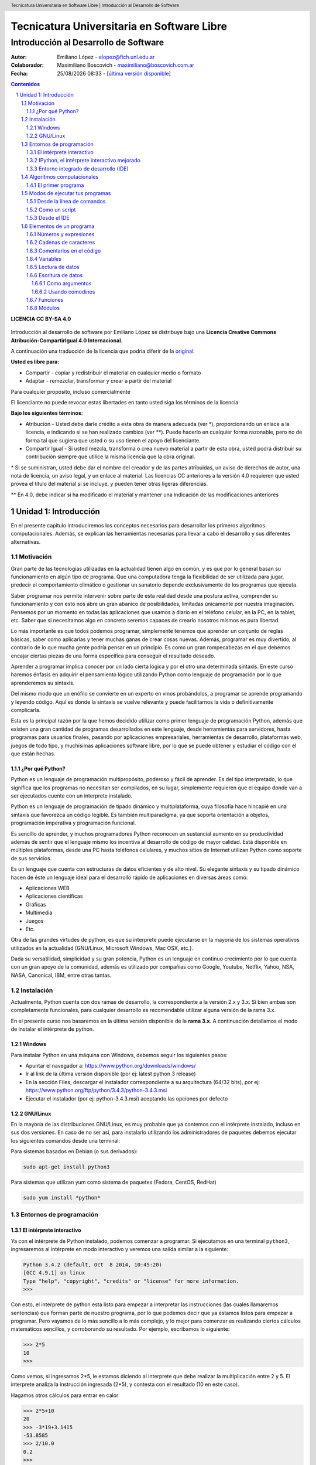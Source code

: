 ================================================
Tecnicatura Universitaria en Software Libre
================================================
--------------------------------------
Introducción al Desarrollo de Software
--------------------------------------

:Autor: Emiliano López - elopez@fich.unl.edu.ar
:Colaborador: Maximiliano Boscovich - maximiliano@boscovich.com.ar
:Fecha: |date| |time| - [`última versión disponible <https://gitlab.com/emilopez/dev01>`__]

.. header:: 
  Tecnicatura Universitaria en Software Libre  |  Introducción al Desarrollo de Software

.. footer::
    ###Page### / ###Total###

.. contents:: Contenidos


.. sectnum::

.. raw:: pdf

   PageBreak oneColumn

.. |date| date:: %d/%m/%Y
.. |time| date:: %H:%M


.. raw:: pdf

   PageBreak oneColumn

**LICENCIA CC BY-SA 4.0**

.. figure:: img/LICENCIA-CC.png
   :alt: 
   :width: 300 px

Introducción al desarrollo de software por Emiliano López se distribuye bajo una **Licencia Creative Commons Atribución-CompartirIgual 4.0 Internacional**.

A continuación una traducción de la licencia que podría diferir de la `original <http://creativecommons.org/licenses/by-sa/4.0/>`__:

**Usted es libre para:**

- Compartir - copiar y redistribuir el material en cualquier medio o formato
- Adaptar - remezclar, transformar y crear a partir del material    

Para cualquier propósito, incluso comercialmente

El licenciante no puede revocar estas libertades en tanto usted siga los términos de la licencia

**Bajo los siguientes términos:**

- Atribución - Usted debe darle crédito a esta obra de manera adecuada (ver \*), proporcionando un enlace a la licencia, e indicando si se han realizado cambios (ver \**). Puede hacerlo en cualquier forma razonable, pero no de forma tal que sugiera que usted o su uso tienen el apoyo del licenciante.

- Compartir Igual - Si usted mezcla, transforma o crea nuevo material a partir de esta obra, usted podrá distribuir su contribución siempre que utilice la misma licencia que la obra original. 

\* Si se suministran, usted debe dar el nombre del creador y de las partes atribuidas, un aviso de derechos de autor, una nota de licencia, un aviso legal, y un enlace al material. Las licencias CC anteriores a la versión 4.0 requieren que usted provea el título del material si se incluye, y pueden tener otras ligeras diferencias.

\** En 4.0, debe indicar si ha modificado el material y mantener una indicación de las modificaciones anteriores

.. raw:: pdf

   PageBreak oneColumn

Unidad 1: Introducción
======================

En el presente capítulo introduciremos los conceptos necesarios para
desarrollar los primeros algoritmos computacionales. Además, se explican
las herramientas necesarias para llevar a cabo el desarrollo y sus
diferentes alternativas.

Motivación
----------

Gran parte de las tecnologías utilizadas en la actualidad tienen algo en
común, y es que por lo general basan su funcionamiento en algún tipo de
programa. Que una computadora tenga la flexibilidad de ser utilizada para 
jugar, predecir el comportamiento climático o gestionar un sanatorio 
depende exclusivamente de los programas que ejecuta.

Saber programar nos permite intervenir sobre parte de esta realidad 
desde una postura activa, comprender su funcionamiento y con
esto nos abre un gran abanico de posibilidades, limitadas únicamente por
nuestra imaginación. Pensemos por un momento en todas las aplicaciones
que usamos a diario en el teléfono celular, en la PC, en la tablet, etc.
Saber que si necesitamos algo en concreto seremos capaces de crearlo
nosotros mismos es pura libertad.

Lo más importante es que todos podemos programar, simplemente 
tenemos que aprender un conjunto de reglas básicas, saber como aplicarlas 
y tener muchas ganas de crear cosas nuevas. Además, programar es muy divertido, 
al contrario de lo que mucha gente podría pensar en un principio. 
Es como un gran rompecabezas en el que debemos encajar ciertas piezas de una 
forma específica para conseguir el resultado deseado.

Aprender a programar implica conocer por un lado cierta lógica y por el otro
una determinada sintaxis. En este curso haremos énfasis en adquirir el pensamiento
lógico utilizando Python como lenguaje de programación por lo que aprenderemos
su sintaxis.

Del mismo modo que un enófilo se convierte en un experto en vinos probándolos, 
a programar se aprende programando y leyendo código. Aquí es donde la sintaxis
se vuelve relevante y puede facilitarnos la vida o definitivamente complicarla.

Esta es la principal razón por la que hemos decidido utilizar como primer lenguaje 
de programación Python, además que existen una gran cantidad de programas 
desarrollados en este lenguaje, desde herramientas para servidores, hasta 
programas para usuarios finales, pasando por aplicaciones empresariales, 
herramientas de desarrollo, plataformas web, juegos de todo tipo, y muchísimas
aplicaciones software libre, por lo que se puede obtener y estudiar el código 
con el que están hechas.


¿Por qué Python?
~~~~~~~~~~~~~~~~

Python es un lenguaje de programación multipropósito, poderoso y fácil
de aprender. Es del tipo interpretado, lo que significa que los
programas no necesitan ser compilados, en su lugar, simplemente
requieren que el equipo donde van a ser ejecutados cuente con un
interprete instalado.

Python es un lenguaje de programación de tipado dinámico 
y multiplataforma, cuya filosofía hace hincapié en una sintaxis que 
favorezca un código legible. Es también multiparadigma, ya que soporta 
orientación a objetos, programación imperativa y programación funcional. 

Es sencillo de aprender, y muchos programadores Python reconocen un sustancial 
aumento en su productividad además de sentir que el lenguaje mismo los 
incentiva al desarrollo de código de mayor calidad. Está disponible en 
múltiples plataformas, desde una PC hasta teléfonos celulares, y muchos 
sitios de Internet utilizan Python como soporte de sus servicios.

Es un lenguaje que cuenta con estructuras de datos eficientes y de alto
nivel. Su elegante sintaxis y su tipado dinámico hacen de éste un
lenguaje ideal para el desarrollo rápido de aplicaciones en diversas
áreas como:

-  Aplicaciones WEB
-  Aplicaciones científicas
-  Gráficas
-  Multimedia
-  Juegos
-  Etc.

Otra de las grandes virtudes de python, es que su interprete puede
ejecutarse en la mayoría de los sistemas operativos utilizados en la
actualidad (GNU/Linux, Microsoft Windows, Mac OSX, etc.).

Dada su versatilidad, simplicidad y su gran potencia, Python es un lenguaje en 
continuo crecimiento por lo que cuenta con un gran apoyo de la comunidad, además 
es utilizado por compañías como Google, Youtube, Netflix, Yahoo, NSA, NASA, Canonical, 
IBM, entre otras tantas.

Instalación
-----------

Actualmente, Python cuenta con dos ramas de desarrollo, la correspondiente a la
versión 2.x y 3.x. Si bien ambas son completamente funcionales, para cualquier 
desarrollo es recomendable utilizar alguna versión de la rama 3.x. 

En el presente curso nos basaremos en la última versión disponible de la **rama 3.x**.
A continuación detallamos el modo de instalar el intérprete de python.

Windows
~~~~~~~

Para instalar Python en una máquina con Windows, debemos seguir los
siguientes pasos:

-  Apuntar el navegador a: https://www.python.org/downloads/windows/
-  Ir al link de la última versión disponible (por ej: latest python 3
   release)
-  En la sección Files, descargar el instalador correspondiente a su
   arquitectura (64/32 bits), por ej:
   https://www.python.org/ftp/python/3.4.3/python-3.4.3.msi
-  Ejecutar el instalador (por ej: python-3.4.3.msi) aceptando las
   opciones por defecto

GNU/Linux
~~~~~~~~~

En la mayoría de las distribuciones GNU/Linux, es muy probable que ya
contemos con el intérprete instalado, incluso en sus dos versiones. En
caso de no ser así, para instalarlo utilizando los administradores de
paquetes debemos ejecutar los siguientes comandos desde una terminal:

Para sistemas basados en Debian (o sus derivados):

.. code:: bash

    sudo apt-get install python3

Para sistemas que utilizan yum como sistema de paquetes (Fedora, CentOS,
RedHat)

.. code:: bash

    sudo yum install *python*

Entornos de programación
------------------------

El intérprete interactivo
~~~~~~~~~~~~~~~~~~~~~~~~~

Ya con el intérprete de Python instalado, podemos comenzar a programar.
Si ejecutamos en una terminal ``python3``, ingresaremos al intérprete en
modo interactivo y veremos una salida similar a la siguiente:

.. code:: python

    Python 3.4.2 (default, Oct  8 2014, 10:45:20) 
    [GCC 4.9.1] on linux
    Type "help", "copyright", "credits" or "license" for more information.
    >>>

Con esto, el interprete de python esta listo para empezar a interpretar
las instrucciones (las cuales llamaremos sentencias) que forman parte de
nuestro programa, por lo que podemos decir que ya estamos listos para
empezar a programar. Pero vayamos de lo más sencillo a lo más complejo,
y lo mejor para comenzar es realizando ciertos cálculos matemáticos
sencillos, y corroborando su resultado. Por ejemplo, escribamos lo
siguiente:

.. code:: python

    >>> 2*5
    10
    >>> 

Como vemos, si ingresamos 2\*5, le estamos diciendo al interprete 
que debe realizar la multiplicación entre 2 y 5. El interprete
analiza la instrucción ingresada (2\*5), y contesta con el resultado (10
en este caso).

Hagamos otros cálculos para entrar en calor

.. code:: python

    >>> 2*5+10
    20
    >>> -3*19+3.1415
    -53.8585
    >>> 2/10.0
    0.2
    >>> 

IPython, el intérprete interactivo mejorado
~~~~~~~~~~~~~~~~~~~~~~~~~~~~~~~~~~~~~~~~~~~

`IPython <http://ipython.org>`__ es una interfaz mejorada del intérprete
nativo. Se lo puede utilizar en modo consola o a través de una interfaz
web. La instalación en sistemas basados en Debian GNU/Linux es similar a
la de python: ``apt-get install ipython3``.

La ejecución de ipython desde una terminal nos arroja una pantalla
similar a la siguiente:

.. code:: python

    emiliano@pynandi:~ $ ipython3
    Python 3.4.2 (default, Oct  8 2014, 10:45:20) 
    Type "copyright", "credits" or "license" for more information.

    IPython 2.3.0 -- An enhanced Interactive Python.
    ?         -> Introduction and overview of IPython's features.
    %quickref -> Quick reference.
    help      -> Python's own help system.
    object?   -> Details about 'object', use 'object??' for extra details.

    In [1]: 

Otra alternativa muy interesante son los notebooks de ipython, una
interfaz que permite programar utilizando el navegador web como entorno.
Si bien no entraremos en detalles sobre su uso, para lanzar la aplicación se debe
ejecutar desde una consola el comando ``ipython3 notebook``, 
esto abrirá el navegador por defecto con el entorno cargado.

Entorno integrado de desarrollo (IDE)
~~~~~~~~~~~~~~~~~~~~~~~~~~~~~~~~~~~~~

Un IDE es un entorno que nos facilita las tareas a la hora de programar.
Consiste en la integración de un editor de texto con características de
resaltado de sintaxis, auto-completado, inspector del contenido de las variables, 
análisis de sintaxis y, entre otras funcionalidades, el intérprete de
Python. Existen cientos de entornos muy buenos, como por ejemplo
`Spyder <https://github.com/spyder-ide/spyder>`__,
`PyCharm <https://www.jetbrains.com/pycharm>`__ o
`Ninja-IDE <http://ninja-ide.org>`__.  Si bien en el presente curso nos basaremos en **Spyder3**, 
el usuario puede optar por aquella IDE que le resulte de su preferencia.

.. figure:: img/u1/spyder-ide.png
    :width: 1300 px
    
    IDE spyder3

Para instalar spyder3 en su sistema operativo GNU/Linux debe ejecutar el siguiente comando:

.. code:: bash

    $sudo apt-get install spyder3

En cambio, para instalarlo en un Windows, primeramente debe haber 
instalado el intérprete de python3, específicamente la versión 3.4,  como se indicó previamente y luego descargar el instalador 
de spyder correspondiente a su arquitectura (32 o 64 bits) en los siguientes enlaces:

- `Spyder para 64 bits <https://bitbucket.org/spyder-ide/spyderlib/downloads/spyder-2.3.8.win-amd64-py3.4.exe>`__    
- `Spyder para 32 bits <https://bitbucket.org/spyder-ide/spyderlib/downloads/spyder-2.3.8.win32-py3.4.exe>`__    



Una lista bastante completa sobre las IDEs disponibles pueden
encontrarse en la `wiki oficial de
Python <https://wiki.python.org/moin/IntegratedDevelopmentEnvironments>`__



Algoritmos computacionales
--------------------------

En forma simplificada, un programa o software es un conjunto de
instrucciones que la computadora puede ejecutar. Este procedimiento
formado por un conjunto de instrucciones es lo que denominamos algoritmo
computacional. Una analogía a un algoritmo computacional es una receta
de cocina, por ejemplo:

::

    Prender el fuego
    Salar la carne
    Controlar cada 5 minutos hasta que haya brasas
    Poner la carne a la parrilla
    Cocinar hasta que esté la carne, controlar cada 5 minutos
    Dar vuelta la carne
    Cocinar hasta que esté la carne, controlar cada 5 minutos
    Si falta sal al probar, salar

En esta receta se ven una serie de instrucciones que deben ser seguidas
en un determinado orden, en algunos casos contamos con ingredientes,
instrucciones, decisiones y acciones que se repiten. No muy distinto a un
programa de computación, comencemos con algunos *ingredientes* simples
de Python y veamos lo que podemos hacer con ellos.

El primer programa
~~~~~~~~~~~~~~~~~~

El acercamiento inicial a un lenguaje de programación suele ser con el
popular programa "Hola mundo", que consiste en un
programa que muestra en pantalla ese mensaje.

Renunciando a cualquier pretensión de originalidad comenzaremos del
mismo modo, pero despidiéndonos. Para esto utilizaremos la instrucción
*print()* pasando entre los paréntesis el mensaje de despedida entre comillas.

.. code:: python

    print("Adiós mundo cruel!")

Podemos probar la instrucción directamente desde el intérprete, creando
con un editor de texto plano un archivo guardado como ``chau.py`` y
luego ejecutándolo desde la terminal haciendo ``python3 chau.py``, o
bien utilizando un IDE y haciendo todo desde ahí mismo.

Ahora bien, es muchísimo más lo que podemos hacer programando además de
saludar cordialmente. Veamos los elementos de un programa que nos
permitirán realizar tareas más complejas y entretenidas.

Modos de ejecutar tus programas
-------------------------------

El intérprete interactivo de Python es una gran ayuda para realizar
pruebas y experimentar en tiempo real sobre el lenguaje. Sin embargo,
cuando cerramos el intérprete perdemos lo escrito, por lo que no es una
solución para escribir programas mas largos y con mayores complejidades.
Entonces, para un programa guardado con el nombre
*hola\_mundo.py*, lo podemos ejecutar de las siguientes maneras:

Desde la línea de comandos
~~~~~~~~~~~~~~~~~~~~~~~~~~

Abriendo una terminal, e invocando al intérprete python y luego la ruta
y nombre del archivo:

.. code:: bash

    $python3 hola_mundo.py

Como un script
~~~~~~~~~~~~~~

Es posible ejecutarlo sin invocar al intérprete desde la línea de
comandos, para esto, se debe incluir al principio del programa la
siguiente línea:

.. code:: python

    #!/usr/bin/env python3

Con esa línea, estaremos especificando en el mismo programa la ruta del
intérprete que debe ejecutarlo. Antes de poder ejecutarlo, debemos
otorgarle permisos de ejecución con el comando del sistema operativo
chmod:

.. code:: bash

    $chmod +x hola_mundo.py

Una vez realizado lo anterior, es posible ejecutarlo desde la terminal,
como cualquier ejecutable del sistema operativo, llamándolo con el
nombre del programa antecediendo "./" (punto barra, sin comillas):

.. code:: bash

    $./hola_mundo.py
    Adiós mundo cruel

Desde el IDE
~~~~~~~~~~~~

La mayoría de los IDE cuentan con un botón específico que realiza la ejecución del programa.
En la siguiente figura se observan los componentes de *spyder3*, donde se observa el botón 
correspondiente para lanzar la ejecución, el panel donde se observan los resultados, 
la sección principal donde se escribe el código y una sección de ayuda.

.. figure:: img/u1/spyder-ide-labeled.png
    :width: 1300 px
    
    IDE spyder3: botón de ejecución, sección del código, ayuda y resultados.


Elementos de un programa
------------------------

A continuación veremos los ingredientes fundamentales de un lenguaje de
programación como Python, para llevar a cabo los ejemplos utilizaremos
el intérprete interactivo mejorado ipython.

Números y expresiones
~~~~~~~~~~~~~~~~~~~~~

Frecuentemente requerimos resolver cálculos matemáticos, las operaciones
aritméticas básicas son:

-  adición: +
-  sustracción: -
-  multiplicación: \*
-  división: /
-  módulo: %
-  potencia: \*\*
-  división entera: //

Las operaciones se pueden agrupar con paréntesis y tienen precedencia
estándar. Veamos unos ejemplos.

.. code:: python

    In [9]: 1/3
    Out[9]: 0.3333333333333333

    In [10]: 1//3
    Out[10]: 0

    In [11]: 10%3
    Out[11]: 1

    In [12]: 4%2
    Out[12]: 0

El caso de la potencia, también nos sirve para calcular raíces. Veamos
una potencia al cubo y luego una raíz cuadrada, equivalente a una
potencia a la 1/2.

.. code:: python

    In [13]: 5**3
    Out[13]: 125

    In [14]: 2**(1/2)
    Out[14]: 1.4142135623730951

Los datos numéricos obtenidos en las operaciones previas se clasifican
en reales y enteros, en python se los clasifica como float e int
respectivamente, además existe el tipo ``complex``, para números complejos.

Utilizando la función type() podemos identificar el tipo de dato.
Veamos:

.. code:: python

    In [15]: type(0.333)
    Out[15]: float

    In [16]: type(4)
    Out[16]: int

Cadenas de caracteres
~~~~~~~~~~~~~~~~~~~~~

Además de números, es posible manipular texto. Las cadenas son
secuencias de caracteres encerradas en comillas simples ('...') o dobles
("..."), el tipo de datos es denominado *str* (string). Sin adentrarnos
en detalles que posteriormente veremos, aquí trataremos lo
indispensable para poder desarrollar los primeros programas. Veamos unos
ejemplos:

.. code:: python

    >>> 'huevos y pan'         # comillas simples
    'huevos y pan'

Los operadores algebraicos para la suma y multiplicación tienen efecto
sobre las cadenas:

.. code:: python

    >>> 'eco '*4               # La multiplicación repite la cadena
    'eco eco eco eco '

    >>>'yo y '+ 'mi otro yo'   # La suma concatena dos o mas cadenas
    'yo y mi otro yo'

Es posible utilizar cadenas de más de una línea, anteponiendo **triples
comillas** simples o dobles al inicio y al final, por ejemplo (fragmento
del poema de Fortunato Ramos *Yo jamás fui un niño*):

.. code:: python

    '''
    Mi sonrisa es seca y mi rostro es serio,
    mis espaldas anchas, mis músculos duros
    mis manos partidas por el crudo frío
    sólo ocho años tengo, pero no soy un niño.
    '''

Comentarios en el código
~~~~~~~~~~~~~~~~~~~~~~~~

En los ejemplos previos y siguientes, veremos dentro del código
comentarios explicativos que no serán ejecutados por el intérprete. Su
uso solamente está destinado a quien lea el código, como texto
explicativo para orientar sobre lo que se realiza.

Los comentarios pueden ser de una única o múltiples líneas. Para el
primer caso se utiliza el símbolo numeral. Lo que continúa a la derecha
de su uso no es ejecutado.

Los comentarios de múltiples líneas se deben escribir entre triples
comillas, ya sean simples o dobles.

Variables
~~~~~~~~~

Las variables son contenedores para almacenar información. Por ejemplo,
para elevar un número al cubo podemos utilizar 3 variables, para la base
(*num1*), para el exponente (*num2*) y para almacenar el *resultado*:

.. code:: python

    num1 = 5                   # num1 toma valor 5.
    num2 = 3                   # num2 toma 3.    
    resultado = num1**num2     # resultado toma num1 elevado a num2. 
    print('El resultado es', resultado)

El operador igual (=) sirve para asignar lo que está a su derecha, a la
variable que se encuentra a su izquierda. Implementemos la siguiente
ecuación para dos valores de *x*, 0.1 y 0.2.

.. math:: y = (x-4)^2-3

.. code:: python

    x1 = 0.1                              
    y1 = (x1-4)**2-3

    x2 = 0.2                              
    y2 = (x2-4)**2-3

    print(x1,y1)
    print(x2,y2)

Veremos la siguiente salida por pantalla:

::

    0.1 12.209999999999999
    0.2 11.44

Otros ejemplos utilizando variables que contengan **cadenas de
caracteres**:

.. code:: python

    cadena1 = 'siento que '
    cadena2 = 'nací en el viento '

    cadena3 = cadena1 + cadena2

    print(cadena3)

Los nombres de las variables (identificador o etiqueta) pueden estar
formados por letras, dígitos y guiones bajos, teniendo en cuenta ciertas
restricciones, no pueden comenzar con un número y ni ser algunas de las
siguientes palabras reservadas:

::

    False      class      finally    is         return
    None       continue   for        lambda     try
    True       def        from       nonlocal   while
    and        del        global     not        with
    as         elif       if         or         yield
    assert     else       import     pass
    break      except     in         raise

Se debe tener en cuenta que las variables diferencian entre mayúsculas y
minúsculas, de modo que juana, JUANA, JuAnA, JUANa son variables
diferentes. Esta característica suele denominarse como *case-sensitive*.

Lectura de datos
~~~~~~~~~~~~~~~~

De los ejemplos que vimos, los valores que almacenan las variables
fueron ingresados en el mismo código, difícilmente sea útil contar con
los valores cargados en el programa en forma estática. Por esta razón,
generalmente se requiere leer información de diferentes fuentes, puede
ser desde un archivo o bien interactuando con un usuario.

La lectura de datos desde el teclado se realiza utilizando la sentencia
*input()* del siguiente modo:

.. code:: python

    nombre = input("¿Cómo es su nombre, maestro? ")
    print("Hola, " + nombre + "!")

El comportamiento es:

::

    ¿Cómo es su nombre, maestro?
    Juan de los palotes
    Hola, Juan de los palotes!

Es importante tener en cuenta que toda lectura por teclado utilizando la
función *input()* va a almacenar lo ingresado como una variable de tipo
*str*, es decir una cadena de caracteres. Veamos el comportamiento al
sumar dos números:

.. code:: python

    num1 = input("Ingrese un número = ")
    num2 = input("Ingrese otro número = ")
    print("El resultado es =", num1+num2)


.. parsed-literal::

    Ingrese un número = 28
    Ingrese otro número = 03
    El resultado es = 2803


Claramente la suma de los valores ingresados no da el resultado
observado. El inconveniente se debe a que ambos valores son tomados como
cadenas de caracteres y la operación de suma entre cadenas de caracteres
produce la concatenación de las mismas. Es necesaria convertir la cadena
de caracteres (str) a un valor numérico, ya sea entero o real (int o
float).

Para convertir datos de diferentes tipo se utilizan las funciones int(),
float() o str(). Modificando el caso anterior:

.. code:: python

    num1 = int(input("Ingrese un número = "))
    num2 = int(input("Ingrese otro número = "))
    print("El resultado es =", num1+num2)


.. parsed-literal::

    Ingrese un número = 28
    Ingrese otro número = 03
    El resultado es = 31


Veamos un ejemplo para operar directamente el valor leído en una
ecuación matemática con el siguiente código:

.. code:: python

    x = input("Ingrese x = ") 
    y = (x-4)**2-3
    print(x,y)


.. parsed-literal::

    Ingrese x = 3


::


    ---------------------------------------------------------------------------

    TypeError                                 Traceback (most recent call last)

    <ipython-input-3-3baa5c95d16e> in <module>()
          1 x = input("Ingrese x = ")
    ----> 2 y = (x-4)**2-3
          3 print(x,y)


    TypeError: unsupported operand type(s) for -: 'str' and 'int'


A diferencia del ejemplo visto anteriormente, donde la suma de dos
cadenas era una operación perfectamente válida, ahora nos encontramos
con operaciones entre diferentes tipos pero incompatibles. En este caso,
podemos convertir la entrada en un número flotante para operar con
normalidad:

.. code:: python

    x = float(input("Ingrese x = "))
    y = (x-4)**2-3
    print(x,y)


.. parsed-literal::

    Ingrese x = 3
    3.0 -2.0


Es posible combinar distintos tipos de datos haciendo la conversión
correspondiente, en el último ejemplo, tanto *x* como *y* son de tipo
*float* y es posible concatenarlos a una cadena de caracteres haciendo
la conversión correspondiente, utilizando la función *str()*:

.. code:: python

    mensaje = 'y vale ' + str(y) + ' para un valor de x = '+ str(x)

Escritura de datos
~~~~~~~~~~~~~~~~~~

Hemos hecho uso de la función *print()* en su mínima expresión. Iremos
viendo diferentes usos a partir de las siguientes variables:

.. code:: python

    # Variables a imprimir
    cad = 'Pi es'
    pi = 3.1415
    mil = 1000
    uno = 1

Como argumentos
^^^^^^^^^^^^^^^

La forma más simple es separar los argumentos a ser impresos mediante
comas.

.. code:: python

    print(cad, pi, 'aproximadamente')


.. parsed-literal::

    Pi es 3.1415 aproximadamente


Por defecto, la separación que se obtiene entre cada argumento es un
espacio en blanco, sin embargo, se puede cambiar este comportamiento
agregando como argumento ***sep=' '*** y entre las comillas incluir el
separador deseado, por ejemplo:

.. code:: python

    print(cad, pi,'aproximadamente', sep=';')
    print(cad, pi,'aproximadamente', sep=',')
    print(cad, pi,'aproximadamente', sep=':-)')


.. parsed-literal::

    Pi es;3.1415;aproximadamente
    Pi es,3.1415,aproximadamente
    Pi es:-)3.1415:-)aproximadamente


Como vemos, en cada ejecución la impresión se realiza en diferentes
renglones, este es el comportamiento por defecto, que puede ser
modificando agregando el parámetro ``end=" "``. Reflejemos esto con un
ejemplo:

.. code:: python

    print(1, end=" ")
    print(2, end=" ")
    print(3)
    print(4)


.. parsed-literal::

    1 2 3
    4


Usando comodines
^^^^^^^^^^^^^^^^

Los comodines consisten en una marca especial en la cadena a imprimir
que es reemplazada por la variable y el formato que se le indique.
Existen tres tipos de comodines, para números enteros, reales
(flotantes) y para cadenas de caracteres:

-  Comodín para reales: %f
-  Comodín para enteros: %d
-  Comodín para cadenas: %s

Se utilizan del siguiente modo:

.. code:: python

    print('Pi es %f aproximadamente' %pi)   
    print('El número %d es %s que %d' %(mil,"menor",mil-1))


.. parsed-literal::

    Pi es 3.141500 aproximadamente
    El número 1000 es menor que 999


Es posible formatear los valores, elegir el ancho del campo, la cantidad
de decimales, entre muchas otras funciones.

.. code:: python

    print('%.2f %.4f %.3f' %(pi,pi,pi))
    print('%4d' %uno)


La sintaxis general del uso de comodines es:

::

    %[opciones][ancho][.precisión]tipo 

Algunas variantes de lo visto se explica en la siguiente lista:

-  %d : un entero
-  %5d: un entero escrito en un campo de 5 caracteres, alineado a la
   derecha
-  %-5d: un entero escrito en un campo de 5 caracteres, alineado a la
   izquierda
-  %05d: un entero escrito en un campo de 5 caracteres, completado con
   ceros desde la izquierda (ej. 00041)
-  %e: flotante escrito en notación científica
-  %E: como %e, pero E en mayúscula
-  %11.3e: flotante escrito en notación científica con 3 decimales en un
   campo de 11 caracteres
-  %.3e: flotante escrito en notación científica con 3 decimales en un
   campo de ancho mínimo
-  %5.1f: flotante con un decimal en un campo de 5 de caracteres
-  %.3f: flotante con 3 decimales en un campo de mínimo ancho
-  %s: una cadena
-  %-20s: una cadena alineada a la izquierda en un campo de 20
   caracteres de ancho

Con lo visto hasta aquí tenemos suficientes alternativas para mostrar en
pantalla información de diferentes tipos. Existen una alternativa para
imprimir en pantalla utilizando el método ``format``, el lector interesado
puede indagar más al respecto en el capítulo
`Entrada y Salida <http://docs.python.org.ar/tutorial/3/inputoutput.html>`__ del `tutorial de Python oficial <http://docs.python.org.ar/tutorial/pdfs/TutorialPython3.pdf>`__ o también en el `curso online <http://www.python-course.eu/python3_formatted_output.php>`__ de Python3.

Funciones
~~~~~~~~~

Las funciones son programas o subprogramas que realizan una determinada
acción y que pueden ser invocados desde otro programa. En los capítulos
posteriores trabajaremos en mayor profundidad, en esta sección solamente
presentaremos algunas de las muchas que nos provee Python en su biblioteca
estándar.

El uso de funciones nativas en Python es directo, veamos algunas:

.. code:: python

    frase = 'simple es mejor que complejo'
    num_letras = len(frase)
    print(num_letras)


.. parsed-literal::

    28


El ejemplo previo hicimos uso de dos funciones, por un lado la función
``print()``, presentada ya desde el primer programa y una nueva
función, ``len()``, que recibe como dato de entrada una cadena de
caracteres y calcula la cantidad de caracteres de la misma y lo retorna
de manera tal que lo podemos asignar a una variable (num\_letras).


Módulos
~~~~~~~

Python posee cientos de funciones que se organizan o agrupan en módulos.
Veamos un ejemplo para calcular la raíz cuadrada, el seno y coseno de un
número haciendo uso de las funciones ``sqrt()``, ``sin()`` y ``cos()``, todas
ubicadas bajo el módulo ``math``.

.. code:: python

    import math
    
    nro = 2
    raiz = math.sqrt(nro)
    print("La raíz de %d es %.4f" %(nro,raiz))
    print("El seno de %d es %.4f" %(nro,math.sin(nro)))
    print("El coseno de %d es %.4f" %(nro,math.cos(nro)))


.. parsed-literal::

    La raíz de 2 es 1.4142
    El seno de 2 es 0.9093
    El coseno de 2 es -0.4161


Del ejemplo previo, hemos visto como indicarle a Python que importe -o
haga uso de- un módulo en particular y de algunas de sus funciones
incluidas.

En capítulos posteriores veremos en profundidad distintos modos de
importar módulos e invocar sus funciones.
